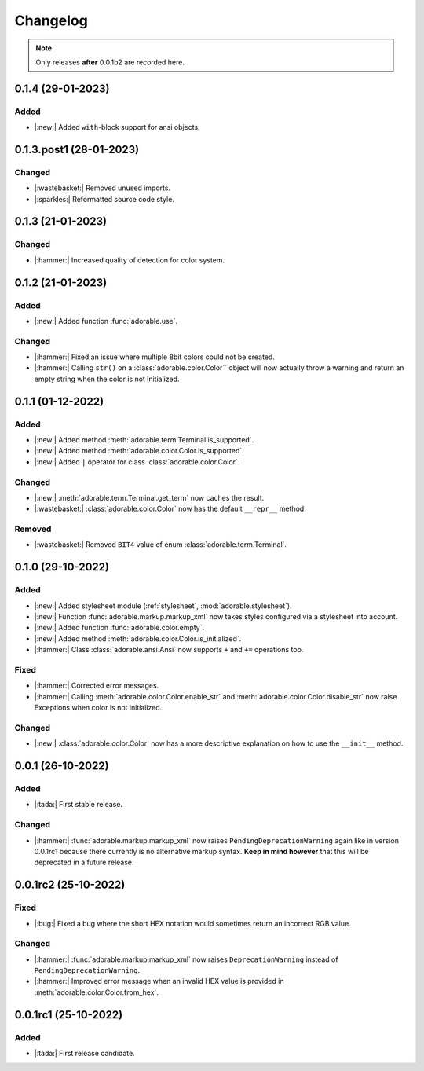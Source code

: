 *********
Changelog
*********

.. note::
   
   Only releases **after** 0.0.1b2 are recorded here.

==================
0.1.4 (29-01-2023)
==================

-----
Added
-----

* |:new:| Added ``with``-block support for ansi
  objects.


========================
0.1.3.post1 (28-01-2023)
========================

-------
Changed
-------

* |:wastebasket:| Removed unused imports.
* |:sparkles:| Reformatted source code style.


==================
0.1.3 (21-01-2023)
==================

-------
Changed
-------

* |:hammer:| Increased quality of detection
  for color system.


==================
0.1.2 (21-01-2023)
==================

-----
Added
-----

* |:new:| Added function :func:`adorable.use`.


-------
Changed
-------

* |:hammer:| Fixed an issue where multiple 8bit
  colors could not be created.

* |:hammer:| Calling ``str()`` on a
  :class:`adorable.color.Color`` object will now
  actually throw a warning and return an empty
  string when the color is not initialized.

==================
0.1.1 (01-12-2022)
==================

-----
Added
-----

* |:new:| Added method
  :meth:`adorable.term.Terminal.is_supported`.

* |:new:| Added method
  :meth:`adorable.color.Color.is_supported`.

* |:new:| Added ``|`` operator for class
  :class:`adorable.color.Color`.


-------
Changed
-------

* |:new:| :meth:`adorable.term.Terminal.get_term`
  now caches the result.

* |:wastebasket:| :class:`adorable.color.Color` now
  has the default ``__repr__`` method.


-------
Removed
-------

* |:wastebasket:| Removed ``BIT4`` value of
  enum :class:`adorable.term.Terminal`.


==================
0.1.0 (29-10-2022)
==================

-----
Added
-----

* |:new:| Added stylesheet module
  (:ref:`stylesheet`, :mod:`adorable.stylesheet`).
* |:new:| Function :func:`adorable.markup.markup_xml`
  now takes styles configured via a stylesheet
  into account.
* |:new:| Added function
  :func:`adorable.color.empty`.
* |:new:| Added method
  :meth:`adorable.color.Color.is_initialized`.
* |:hammer:| Class :class:`adorable.ansi.Ansi` now supports
  ``+`` and ``+=`` operations too.


-----
Fixed
-----

* |:hammer:| Corrected error messages.
* |:hammer:| Calling
  :meth:`adorable.color.Color.enable_str` and
  :meth:`adorable.color.Color.disable_str` now
  raise Exceptions when color is not initialized.


-------
Changed
-------

* |:new:| :class:`adorable.color.Color` now has
  a more descriptive explanation on how to use
  the ``__init__`` method.


==================
0.0.1 (26-10-2022)
==================

-----
Added
-----

* |:tada:| First stable release.


-------
Changed
-------

* |:hammer:| :func:`adorable.markup.markup_xml` now
  raises ``PendingDeprecationWarning`` again like in
  version 0.0.1rc1 because there currently is no
  alternative markup syntax. **Keep in mind however**
  that this will be deprecated in a future release.


=====================
0.0.1rc2 (25-10-2022)
=====================

-----
Fixed
-----

* |:bug:| Fixed a bug where the short HEX notation
  would sometimes return an incorrect RGB value.


-------
Changed
-------

* |:hammer:| :func:`adorable.markup.markup_xml` now
  raises ``DeprecationWarning`` instead of
  ``PendingDeprecationWarning``.
* |:hammer:| Improved error message when an invalid
  HEX value is provided in
  :meth:`adorable.color.Color.from_hex`.


=====================
0.0.1rc1 (25-10-2022)
=====================

-----
Added
-----

* |:tada:| First release candidate.


.. note for future
   
   The structure should look like this:
   
   
   0.0.2 (2022-07-07)
   ==================
   * |:bug:| Fixed a bug where something bad happens
     (:issue:`174057`).
   * |:new:| Added an awesome feature.
   
   0.0.1 (2022-06-06)
   ==================
   
   * |:tada:| First release
   
